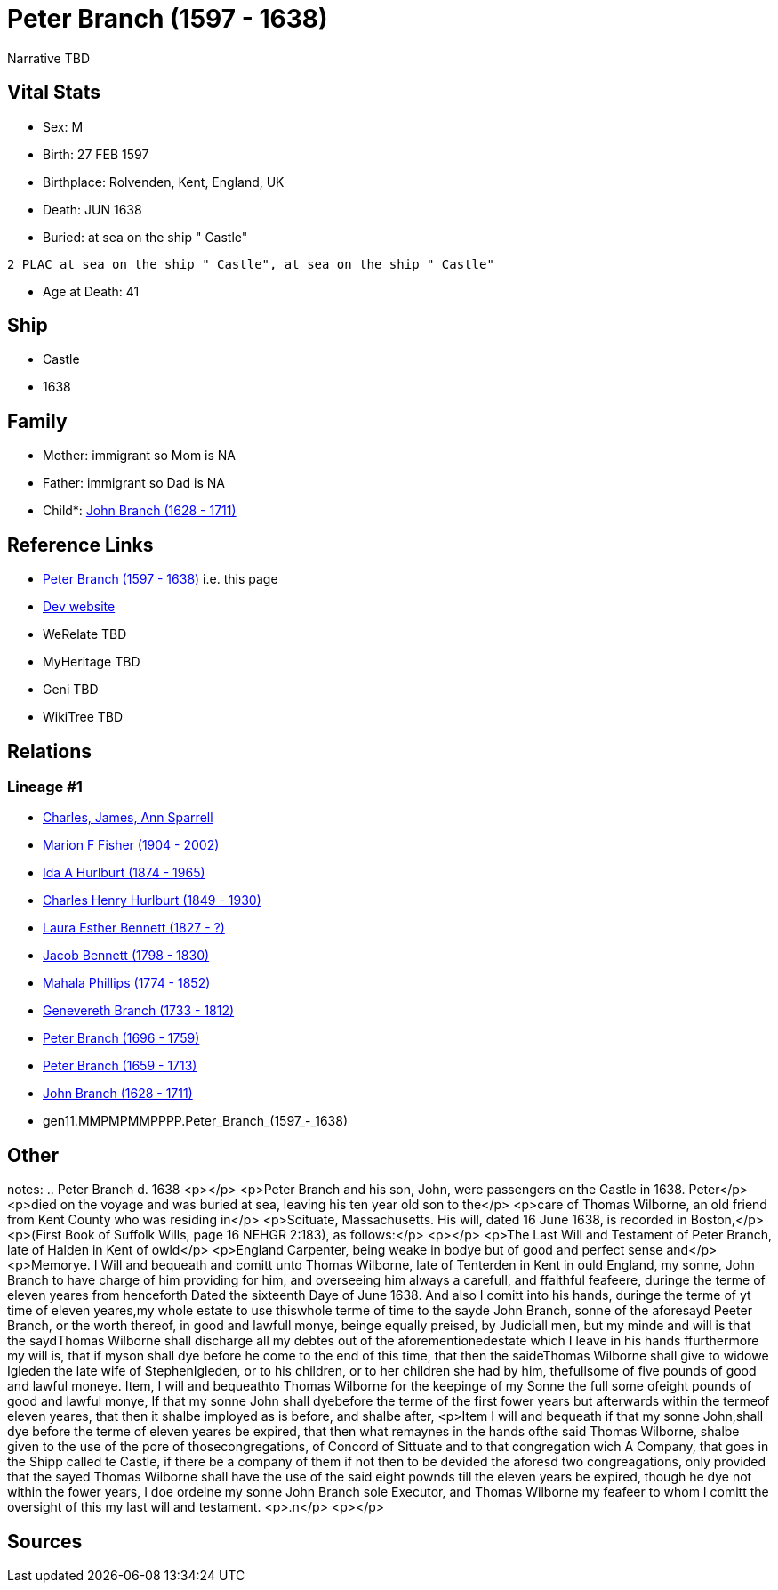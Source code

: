 = Peter Branch (1597 - 1638)

Narrative TBD


== Vital Stats


* Sex: M
* Birth: 27 FEB 1597
* Birthplace: Rolvenden, Kent, England, UK
* Death: JUN 1638
* Buried:  at sea on the ship " Castle"
----
2 PLAC at sea on the ship " Castle", at sea on the ship " Castle"
----

* Age at Death: 41


== Ship
* Castle
* 1638


== Family
* Mother: immigrant so Mom is NA
* Father: immigrant so Dad is NA
* Child*: https://github.com/sparrell/cfs_ancestors/blob/main/Vol_02_Ships/V2_C5_Ancestors/V2_C5_G10/gen10.MMPMPMMPPP.John_Branch.adoc[John Branch (1628 - 1711)]


== Reference Links
* https://github.com/sparrell/cfs_ancestors/blob/main/Vol_02_Ships/V2_C5_Ancestors/V2_C5_G11/gen11.MMPMPMMPPPP.Peter_Branch.adoc[Peter Branch (1597 - 1638)] i.e. this page
* https://cfsjksas.gigalixirapp.com/person?p=p0544[Dev website]
* WeRelate TBD
* MyHeritage TBD
* Geni TBD
* WikiTree TBD

== Relations
=== Lineage #1
* https://github.com/spoarrell/cfs_ancestors/tree/main/Vol_02_Ships/V2_C1_Principals/0_intro_principals.adoc[Charles, James, Ann Sparrell]
* https://github.com/sparrell/cfs_ancestors/blob/main/Vol_02_Ships/V2_C5_Ancestors/V2_C5_G1/gen1.M.Marion_F_Fisher.adoc[Marion F Fisher (1904 - 2002)]
* https://github.com/sparrell/cfs_ancestors/blob/main/Vol_02_Ships/V2_C5_Ancestors/V2_C5_G2/gen2.MM.Ida_A_Hurlburt.adoc[Ida A Hurlburt (1874 - 1965)]
* https://github.com/sparrell/cfs_ancestors/blob/main/Vol_02_Ships/V2_C5_Ancestors/V2_C5_G3/gen3.MMP.Charles_Henry_Hurlburt.adoc[Charles Henry Hurlburt (1849 - 1930)]
* https://github.com/sparrell/cfs_ancestors/blob/main/Vol_02_Ships/V2_C5_Ancestors/V2_C5_G4/gen4.MMPM.Laura_Esther_Bennett.adoc[Laura Esther Bennett (1827 - ?)]
* https://github.com/sparrell/cfs_ancestors/blob/main/Vol_02_Ships/V2_C5_Ancestors/V2_C5_G5/gen5.MMPMP.Jacob_Bennett.adoc[Jacob Bennett (1798 - 1830)]
* https://github.com/sparrell/cfs_ancestors/blob/main/Vol_02_Ships/V2_C5_Ancestors/V2_C5_G6/gen6.MMPMPM.Mahala_Phillips.adoc[Mahala Phillips (1774 - 1852)]
* https://github.com/sparrell/cfs_ancestors/blob/main/Vol_02_Ships/V2_C5_Ancestors/V2_C5_G7/gen7.MMPMPMM.Genevereth_Branch.adoc[Genevereth Branch (1733 - 1812)]
* https://github.com/sparrell/cfs_ancestors/blob/main/Vol_02_Ships/V2_C5_Ancestors/V2_C5_G8/gen8.MMPMPMMP.Peter_Branch.adoc[Peter Branch (1696 - 1759)]
* https://github.com/sparrell/cfs_ancestors/blob/main/Vol_02_Ships/V2_C5_Ancestors/V2_C5_G9/gen9.MMPMPMMPP.Peter_Branch.adoc[Peter Branch (1659 - 1713)]
* https://github.com/sparrell/cfs_ancestors/blob/main/Vol_02_Ships/V2_C5_Ancestors/V2_C5_G10/gen10.MMPMPMMPPP.John_Branch.adoc[John Branch (1628 - 1711)]
* gen11.MMPMPMMPPPP.Peter_Branch_(1597_-_1638)


== Other
notes: ..  Peter Branch    d. 1638 <p></p> <p>Peter Branch and his son, John, were passengers on the Castle in 1638.  Peter</p> <p>died on the voyage and was buried at sea, leaving his ten year old son to the</p> <p>care of Thomas Wilborne, an old friend from Kent County who was residing in</p> <p>Scituate, Massachusetts.  His will, dated 16 June 1638, is recorded in Boston,</p> <p>(First Book of Suffolk Wills, page 16  NEHGR 2:183), as follows:</p> <p></p> <p>The Last Will and Testament of Peter Branch, late of Halden in Kent of owld</p> <p>England Carpenter, being weake in bodye but of good and perfect sense and</p> <p>Memorye. I Will and bequeath and comitt unto Thomas Wilborne, late of Tenterden in Kent in ould England, my sonne, John Branch to have charge of him providing for him, and overseeing him always a carefull, and ffaithful feafeere, duringe the terme of eleven yeares from henceforth Dated the sixteenth Daye of June 1638. And also I comitt into his hands, duringe the terme of yt time of eleven yeares,my whole estate to use thiswhole terme of time to the sayde John Branch, sonne of the aforesayd Peeter Branch, or the worth thereof, in good and lawfull monye, beinge equally preised, by Judiciall men, but my minde and will is that the saydThomas Wilborne shall discharge all my debtes out of the aforementionedestate which I leave in his hands ffurthermore my will is, that if myson shall dye before he come to the end of this time, that then the saideThomas Wilborne shall give to widowe Igleden the late wife of StephenIgleden, or to his children, or to her children she had by him, thefullsome of five pounds of good and lawful moneye. Item, I will and bequeathto Thomas Wilborne for the keepinge of my Sonne the full some ofeight pounds of good and lawful monye, If that my sonne John shall dyebefore the terme of the first fower years but afterwards within the termeof eleven yeares, that then it shalbe imployed as is before, and shalbe after, <p>Item I will and bequeath if that my sonne John,shall dye before the terme of eleven yeares be expired, that then what remaynes in the hands ofthe said Thomas Wilborne, shalbe given to the use of the pore of thosecongregations, of Concord of Sittuate and to that congregation wich A Company, that goes in the Shipp called te Castle, if there be a company of them if not then to be devided the aforesd two congreagations, only provided that the sayed Thomas Wilborne shall have the use of the said eight pownds till the eleven years be expired, though he dye not within the fower years, I doe ordeine my sonne John Branch sole Executor, and Thomas Wilborne my feafeer to whom I comitt the oversight of this my last will and testament. <p>.n</p> <p></p>

== Sources
